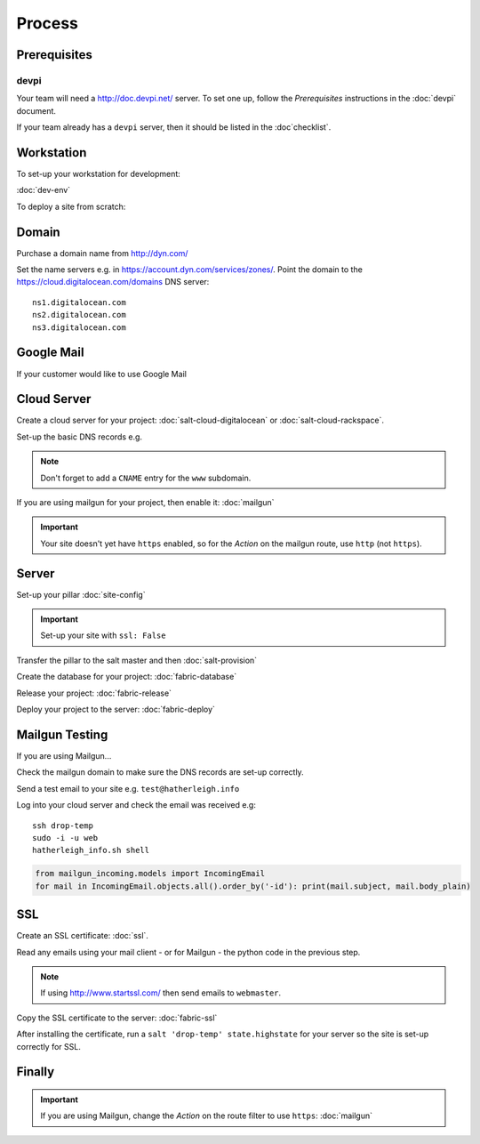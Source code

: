 Process
*******

.. highlight:: bash

Prerequisites
=============

devpi
-----

Your team will need a http://doc.devpi.net/ server.  To set one up, follow the
*Prerequisites* instructions in the :doc:`devpi` document.

If your team already has a ``devpi`` server, then it should be listed in the
:doc`checklist`.

Workstation
===========

To set-up your workstation for development:

:doc:`dev-env`

To deploy a site from scratch:

Domain
======

Purchase a domain name from http://dyn.com/

Set the name servers e.g. in https://account.dyn.com/services/zones/.  Point
the domain to the https://cloud.digitalocean.com/domains DNS server::

  ns1.digitalocean.com
  ns2.digitalocean.com
  ns3.digitalocean.com

Google Mail
===========

If your customer would like to use Google Mail

Cloud Server
=============

Create a cloud server for your project: :doc:`salt-cloud-digitalocean` or
:doc:`salt-cloud-rackspace`.

Set-up the basic DNS records e.g.

.. image:: ./misc/process-dns.jpg

.. note:: Don't forget to add a ``CNAME`` entry for the ``www`` subdomain.

If you are using mailgun for your project, then enable it: :doc:`mailgun`

.. important:: Your site doesn't yet have ``https`` enabled, so for the
               *Action* on the mailgun route, use ``http`` (not ``https``).

Server
======

Set-up your pillar :doc:`site-config`

.. important:: Set-up your site with ``ssl: False``

Transfer the pillar to the salt master and then :doc:`salt-provision`

Create the database for your project: :doc:`fabric-database`

Release your project: :doc:`fabric-release`

Deploy your project to the server: :doc:`fabric-deploy`

Mailgun Testing
===============

If you are using Mailgun...

Check the mailgun domain to make sure the DNS records are set-up correctly.

Send a test email to your site e.g. ``test@hatherleigh.info``

Log into your cloud server and check the email was received e.g::

  ssh drop-temp
  sudo -i -u web
  hatherleigh_info.sh shell

.. code-block:: python

  from mailgun_incoming.models import IncomingEmail
  for mail in IncomingEmail.objects.all().order_by('-id'): print(mail.subject, mail.body_plain)

SSL
===

Create an SSL certificate: :doc:`ssl`.

Read any emails using your mail client - or for Mailgun - the python code in
the previous step.

.. note:: If using http://www.startssl.com/ then send emails to ``webmaster``.

Copy the SSL certificate to the server: :doc:`fabric-ssl`

After installing the certificate, run a ``salt 'drop-temp' state.highstate``
for your server so the site is set-up correctly for SSL.

Finally
=======

.. important:: If you are using Mailgun, change the *Action* on the route
               filter to use ``https``: :doc:`mailgun`
